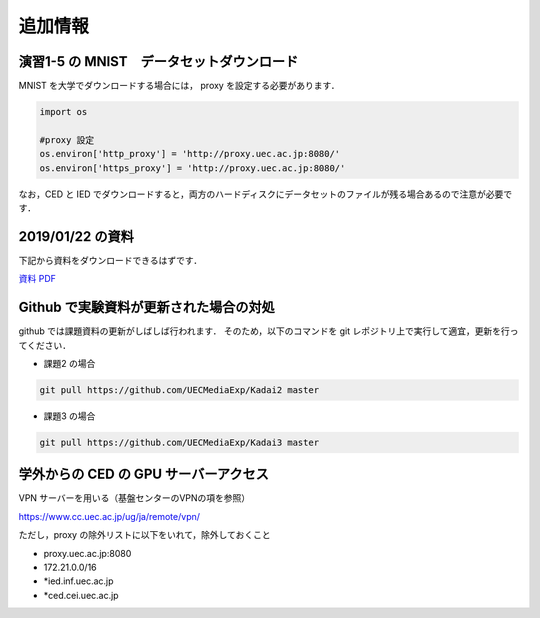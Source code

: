 追加情報
=====================================================================




演習1-5 の MNIST　データセットダウンロード
---------------------------------------------------------------------

MNIST を大学でダウンロードする場合には， proxy を設定する必要があります．

.. code-block:: python
              
   import os

   #proxy 設定
   os.environ['http_proxy'] = 'http://proxy.uec.ac.jp:8080/'
   os.environ['https_proxy'] = 'http://proxy.uec.ac.jp:8080/'


なお，CED と IED でダウンロードすると，両方のハードディスクにデータセットのファイルが残る場合あるので注意が必要です．



2019/01/22 の資料
---------------------------------------------------------------------

下記から資料をダウンロードできるはずです．

`資料 PDF <20190122.pdf>`_


Github で実験資料が更新された場合の対処
---------------------------------------------------------------------

github では課題資料の更新がしばしば行われます．
そのため，以下のコマンドを git レポジトリ上で実行して適宜，更新を行ってください．

* 課題2 の場合
  
.. code-block:: sh

    git pull https://github.com/UECMediaExp/Kadai2 master


* 課題3 の場合                

.. code-block:: sh

    git pull https://github.com/UECMediaExp/Kadai3 master



学外からの CED の GPU サーバーアクセス
---------------------------------------------------------------------   

VPN サーバーを用いる（基盤センターのVPNの項を参照）

https://www.cc.uec.ac.jp/ug/ja/remote/vpn/

ただし，proxy の除外リストに以下をいれて，除外しておくこと

* proxy.uec.ac.jp:8080

* 172.21.0.0/16

* *ied.inf.uec.ac.jp

* *ced.cei.uec.ac.jp


